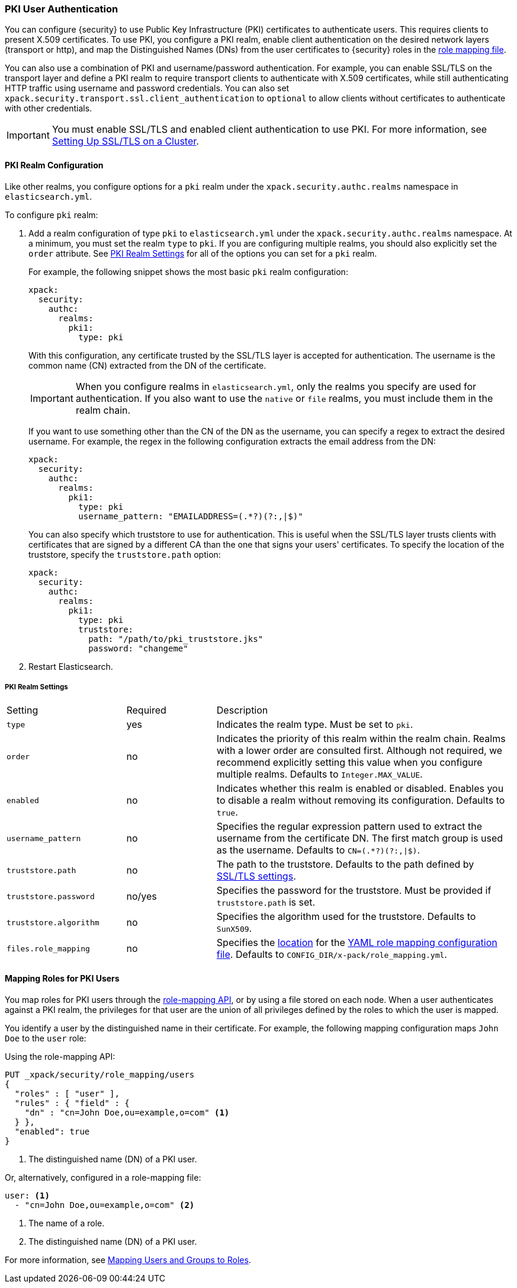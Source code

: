 [[pki-realm]]
=== PKI User Authentication

You can configure {security} to use Public Key Infrastructure (PKI) certificates
to authenticate users. This requires clients to present X.509 certificates. To
use PKI, you configure a PKI realm, enable client authentication on the desired
network layers (transport or http), and map the Distinguished Names (DNs) from
the user certificates to {security} roles in the <<mapping-roles, role mapping file>>.

You can also use a combination of PKI and username/password authentication. For
example, you can enable SSL/TLS on the transport layer and define a PKI realm to
require transport clients to authenticate with X.509 certificates, while still
authenticating HTTP traffic using username and password credentials. You can also set
`xpack.security.transport.ssl.client_authentication` to `optional` to allow clients without
certificates to authenticate with other credentials.

IMPORTANT:  You must enable SSL/TLS and enabled client authentication to use PKI.
            For more information, see <<ssl-tls, Setting Up SSL/TLS on a Cluster>>.

==== PKI Realm Configuration

Like other realms, you configure options for a `pki` realm under the
`xpack.security.authc.realms` namespace in `elasticsearch.yml`.

To configure `pki` realm:

. Add a realm configuration of type `pki` to `elasticsearch.yml` under the
`xpack.security.authc.realms` namespace. At a minimum, you must set the realm `type` to
`pki`. If you are configuring multiple realms, you should also explicitly set
the `order` attribute. See <<pki-settings>> for all of the options you can set
for a `pki` realm.
+
For example, the following snippet shows the most basic `pki` realm configuration:
+
[source, yaml]
------------------------------------------------------------
xpack:
  security:
    authc:
      realms:
        pki1:
          type: pki
------------------------------------------------------------
+
With this configuration, any certificate trusted by the SSL/TLS layer is accepted
for authentication. The username is the common name (CN) extracted from the DN
of the certificate.
+
IMPORTANT: When you configure realms in `elasticsearch.yml`, only the 
realms you specify are used for authentication. If you also want to use the 
`native` or `file` realms, you must include them in the realm chain. 
+
If you want to use something other than the CN of the DN as the username, you
can specify a regex to extract the desired username. For example, the regex in
the following configuration extracts the email address from the DN:
+
[source, yaml]
------------------------------------------------------------
xpack:
  security:
    authc:
      realms:
        pki1:
          type: pki
          username_pattern: "EMAILADDRESS=(.*?)(?:,|$)"
------------------------------------------------------------
+
You can also specify which truststore to use for authentication. This is useful
when the SSL/TLS layer trusts clients with certificates that are signed by a
different CA than the one that signs your users' certificates. To specify the
location of the truststore, specify the `truststore.path` option:
+
[source, yaml]
------------------------------------------------------------
xpack:
  security:
    authc:
      realms:
        pki1:
          type: pki
          truststore:
            path: "/path/to/pki_truststore.jks"
            password: "changeme"
------------------------------------------------------------

. Restart Elasticsearch.

[[pki-settings]]
===== PKI Realm Settings

[cols="4,^3,10"]
|=======================
| Setting                 | Required  | Description
| `type`                  | yes       | Indicates the realm type. Must be set to `pki`.
| `order`                 | no        | Indicates the priority of this realm within the realm
                                        chain. Realms with a lower order are consulted first.
                                        Although not required, we recommend explicitly
                                        setting this value when you configure multiple realms.
                                        Defaults to `Integer.MAX_VALUE`.
| `enabled`               | no        | Indicates whether this realm is enabled or disabled.
                                        Enables you to disable a realm without removing its
                                        configuration. Defaults to `true`.
| `username_pattern`      | no        | Specifies the regular expression pattern used to extract
                                        the username from the certificate DN. The first match
                                        group is used as the username. Defaults to `CN=(.*?)(?:,\|$)`.
| `truststore.path`       | no        | The path to the truststore. Defaults to the path
                                        defined by <<ssl-tls-settings,SSL/TLS settings>>.
| `truststore.password`   | no/yes    | Specifies the password for the truststore. Must be
                                        provided if `truststore.path` is set.
| `truststore.algorithm`  | no        | Specifies the algorithm used for the truststore.
                                        Defaults to `SunX509`.
| `files.role_mapping`    | no        | Specifies the <<security-files-location,location>>
                                        for the <<pki-role-mapping, YAML role mapping configuration file>>.
                                        Defaults to `CONFIG_DIR/x-pack/role_mapping.yml`.
|=======================

[[assigning-roles-pki]]
==== Mapping Roles for PKI Users

You map roles for PKI users through the
<<security-api-role-mapping, role-mapping API>>, or by using a file stored on
each node. When a user authenticates against a PKI realm, the privileges for
that user are the union of all privileges defined by the roles to which the
user is mapped.

You identify a user by the distinguished name in their certificate.
For example, the following mapping configuration maps `John Doe` to the
`user` role:

Using the role-mapping API:
[source,js]
--------------------------------------------------
PUT _xpack/security/role_mapping/users
{
  "roles" : [ "user" ],
  "rules" : { "field" : {
    "dn" : "cn=John Doe,ou=example,o=com" <1>
  } },
  "enabled": true
}
--------------------------------------------------
// CONSOLE
<1> The distinguished name (DN) of a PKI user.

Or, alternatively, configured in a role-mapping file:
[source, yaml]
------------------------------------------------------------
user: <1>
  - "cn=John Doe,ou=example,o=com" <2>
------------------------------------------------------------
<1> The name of a role.
<2> The distinguished name (DN) of a PKI user.

For more information, see <<mapping-roles, Mapping Users and Groups to Roles>>.
